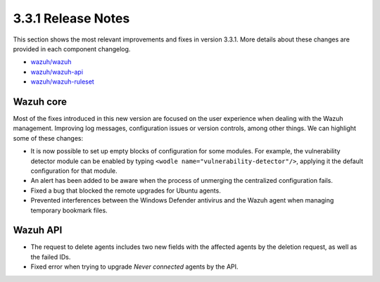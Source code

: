 .. Copyright (C) 2018 Wazuh, Inc.

.. _release_3_3_1:

3.3.1 Release Notes
===================

This section shows the most relevant improvements and fixes in version 3.3.1. More details about these changes are provided in each component changelog.

- `wazuh/wazuh <https://github.com/wazuh/wazuh/blob/v3.3.1/CHANGELOG.md>`_
- `wazuh/wazuh-api <https://github.com/wazuh/wazuh-api/blob/v3.3.1/CHANGELOG.md>`_
- `wazuh/wazuh-ruleset <https://github.com/wazuh/wazuh-ruleset/blob/v3.3.1/CHANGELOG.md>`_

Wazuh core
----------

Most of the fixes introduced in this new version are focused on the user experience when dealing with the Wazuh management. Improving log messages,
configuration issues or version controls, among other things. We can highlight some of these changes:

- It is now possible to set up empty blocks of configuration for some modules. For example, the vulnerability detector module can be enabled by typing ``<wodle name="vulnerability-detector"/>``, applying it the default configuration for that module.
- An alert has been added to be aware when the process of unmerging the centralized configuration fails.
- Fixed a bug that blocked the remote upgrades for Ubuntu agents.
- Prevented interferences between the Windows Defender antivirus and the Wazuh agent when managing temporary bookmark files.

Wazuh API
---------

- The request to delete agents includes two new fields with the affected agents by the deletion request, as well as the failed IDs.
- Fixed error when trying to upgrade `Never connected` agents by the API.
